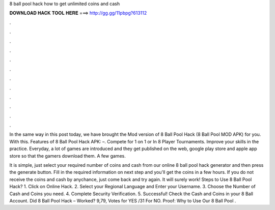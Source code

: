 8 ball pool hack how to get unlimited coins and cash



𝐃𝐎𝐖𝐍𝐋𝐎𝐀𝐃 𝐇𝐀𝐂𝐊 𝐓𝐎𝐎𝐋 𝐇𝐄𝐑𝐄 ===> http://gg.gg/11pbpg?613112



.



.



.



.



.



.



.



.



.



.



.



.

In the same way in this post today, we have brought the Mod version of 8 Ball Pool Hack (8 Ball Pool MOD APK) for you. With this. Features of 8 Ball Pool Hack APK: –. Compete for 1 on 1 or In 8 Player Tournaments. Improve your skills in the practice. Everyday, a lot of games are introduced and they get published on the web, google play store and apple app store so that the gamers download them. A few games.

It is simple, just select your required number of coins and cash from our online 8 ball pool hack generator and then press the generate button. Fill in the required information on next step and you'll get the coins in a few hours. If you do not receive the coins and cash by anychance, just come back and try again. It will surely work! Steps to Use 8 Ball Pool Hack? 1. Click on Online Hack. 2. Select your Regional Language and Enter your Username. 3. Choose the Number of Cash and Coins you need. 4. Complete Security Verification. 5. Successful! Check the Cash and Coins in your 8 Ball Account. Did 8 Ball Pool Hack – Worked? 9,79, Votes for YES /31 For NO. Proof: Why to Use Our 8 Ball Pool .
